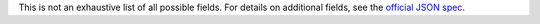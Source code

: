 This is not an exhaustive list of all possible fields. For details on
additional fields, see the 
`official JSON spec <https://json-schema.org/draft/2020-12>`_.
